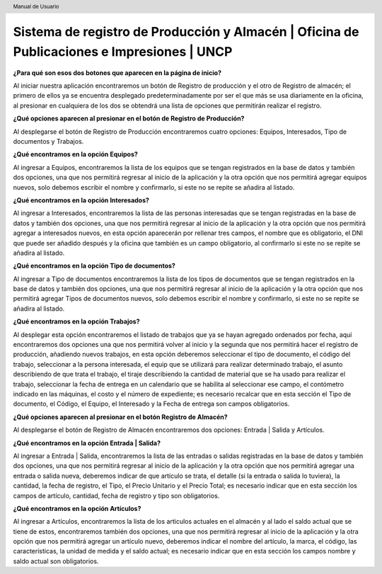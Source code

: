 .. header::
	Manual de Usuario

===========================================================================================
Sistema de registro de Producción y Almacén | Oficina de Publicaciones e Impresiones | UNCP
===========================================================================================

**¿Para qué son esos dos botones que aparecen en la página de inicio?**

Al iniciar nuestra aplicación encontraremos un botón de Registro de producción y el otro de Registro de almacén; el primero de ellos ya se encuentra desplegado predeterminadamente por ser el que más se usa diariamente en la oficina, al presionar en cualquiera de los dos se obtendrá una lista de opciones que permitirán realizar el registro.

**¿Qué opciones aparecen al presionar en el botón de Registro de Producción?**

Al desplegarse el botón de Registro de Producción encontraremos cuatro opciones: Equipos, Interesados, Tipo de documentos y Trabajos.

**¿Qué encontramos en la opción Equipos?**

Al ingresar a Equipos, encontraremos la lista de los equipos que se tengan registrados en la base de datos y también dos opciones, una que nos permitirá regresar al inicio de la aplicación y la otra opción que nos permitirá agregar equipos nuevos, solo debemos escribir el nombre y confirmarlo, si este no se repite se añadira al listado.

**¿Qué encontramos en la opción Interesados?**

Al ingresar a Interesados, encontraremos la lista de las personas interesadas que se tengan registradas en la base de datos y también dos opciones, una que nos permitirá regresar al inicio de la aplicación y la otra opción que nos permitirá agregar a interesados nuevos, en esta opción aparecerán por rellenar tres campos, el nombre que es obligatorio, el DNI que puede ser añadido después y la oficina que también es un campo obligatorio, al confirmarlo si este no se repite se añadira al listado.

**¿Qué encontramos en la opción Tipo de documentos?**

Al ingresar a Tipo de documentos encontraremos la lista de los tipos de documentos que se tengan registrados en la base de datos y también dos opciones, una que nos permitirá regresar al inicio de la aplicación y la otra opción que nos permitirá agregar Tipos de documentos nuevos, solo debemos escribir el nombre y confirmarlo, si este no se repite se añadira al listado.

**¿Qué encontramos en la opción Trabajos?**

Al desplegar esta opción encontraremos el listado de trabajos que ya se hayan agregado ordenados por fecha, aquí encontraremos dos opciones una que nos permitirá volver al inicio y la segunda que nos permitirá hacer el registro de producción, añadiendo nuevos trabajos, en esta opción deberemos seleccionar el tipo de documento, el código del trabajo, seleccionar a la persona interesada, el equip que se utilizará para realizar determinado trabajo, el asunto describiendo de que trata el trabajo, el tiraje describiendo la cantidad de material que se ha usado para realizar el trabajo, seleccionar la fecha de entrega en un calendario que se habilita al seleccionar ese campo, el contómetro indicado en las máquinas, el costo y el número de expediente; es necesario recalcar que en esta sección el Tipo de documento, el Código, el Equipo, el Interesado y la Fecha de entrega son campos obligatorios.

**¿Qué opciones aparecen al presionar en el botón Registro de Almacén?**

Al desplegarse el botón de Registro de Almacén encontraremos dos opciones: Entrada | Salida y Artículos.

**¿Qué encontramos en la opción Entrada | Salida?**

Al ingresar a Entrada | Salida, encontraremos la lista de las entradas o salidas registradas en la base de datos y también dos opciones, una que nos permitirá regresar al inicio de la aplicación y la otra opción que nos permitirá agregar una entrada o salida nueva, deberemos indicar de que artículo se trata, el detalle (si la entrada o salida lo tuviera), la cantidad, la fecha de registro, el Tipo, el Precio Unitario y el Precio Total; es necesario indicar que en esta sección los campos de artículo, cantidad, fecha de registro y tipo son obligatorios.

**¿Qué encontramos en la opción Artículos?** 

Al ingresar a Artículos, encontraremos la lista de los articulos actuales en el almacén y al lado el saldo actual que se tiene de estos, encontraremos también dos opciones, una que nos permitirá regresar al inicio de la aplicación y la otra opción que nos permitirá agregar un artículo nuevo, deberemos indicar el nombre del artículo, la marca, el código, las características, la unidad de medida y el saldo actual; es necesario indicar que en esta sección los campos nombre y saldo actual son obligatorios.


